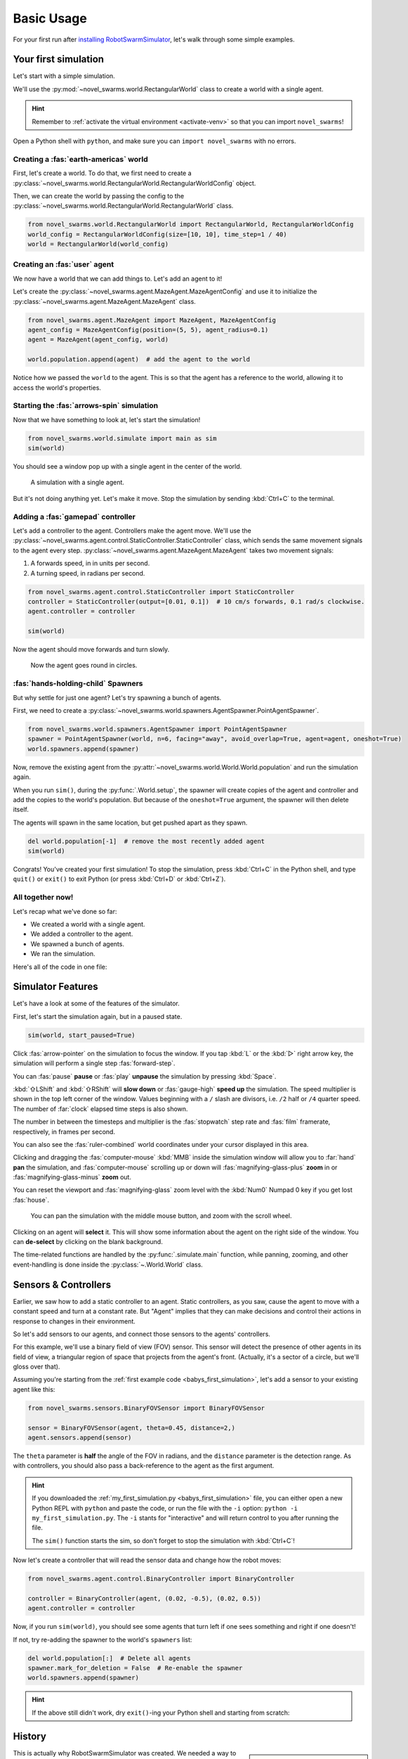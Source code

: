 ***********
Basic Usage
***********

For your first run after `installing RobotSwarmSimulator <guide/install>`_, let's walk through some simple examples.


Your first simulation
=====================

Let's start with a simple simulation.

We'll use the :py:mod:`~novel_swarms.world.RectangularWorld` class to create a world with a single agent.

.. hint::

   Remember to :ref:`activate the virtual environment <activate-venv>` so that you can import ``novel_swarms``!

Open a Python shell with ``python``, and make sure you can ``import novel_swarms`` with no errors.

.. code-block:: python-console
   :caption: ``python``

   Python 3.11.0 (or newer)
   Type "help", "copyright", "credits" or "license" for more information.
   >>> import novel_swarms
   >>>


Creating a :fas:`earth-americas` world
----------------------------------------

First, let's create a world. To do that, we first need to create a
:py:class:`~novel_swarms.world.RectangularWorld.RectangularWorldConfig` object.

Then, we can create the world by passing the config to the
:py:class:`~novel_swarms.world.RectangularWorld.RectangularWorld` class.

.. code-block:: python

   from novel_swarms.world.RectangularWorld import RectangularWorld, RectangularWorldConfig
   world_config = RectangularWorldConfig(size=[10, 10], time_step=1 / 40)
   world = RectangularWorld(world_config)


Creating an :fas:`user` agent
-----------------------------

We now have a world that we can add things to. Let's add an agent to it!

Let's create the :py:class:`~novel_swarms.agent.MazeAgent.MazeAgentConfig`
and use it to initialize the :py:class:`~novel_swarms.agent.MazeAgent.MazeAgent` class.

.. code-block:: python

   from novel_swarms.agent.MazeAgent import MazeAgent, MazeAgentConfig
   agent_config = MazeAgentConfig(position=(5, 5), agent_radius=0.1)
   agent = MazeAgent(agent_config, world)

   world.population.append(agent)  # add the agent to the world

Notice how we passed the ``world`` to the agent. This is so that the agent
has a reference to the world, allowing it to access the world's properties.


Starting the :fas:`arrows-spin` simulation
------------------------------------------

Now that we have something to look at, let's start the simulation!

.. code-block:: python

   from novel_swarms.world.simulate import main as sim
   sim(world)

You should see a window pop up with a single agent in the center of the world.

.. figure:: /i/rss-hes_just_sitting_there_menacingly.png
   :width: 70 %
   :alt: A simulation with a single agent

   A simulation with a single agent.

But it's not doing anything yet. Let's make it move.
Stop the simulation by sending :kbd:`Ctrl+C` to the terminal.


Adding a :fas:`gamepad` controller
----------------------------------

Let's add a controller to the agent. Controllers make the agent move.
We'll use the :py:class:`~novel_swarms.agent.control.StaticController.StaticController` class,
which sends the same movement signals to the agent every step.
:py:class:`~novel_swarms.agent.MazeAgent.MazeAgent` takes two movement signals:

1. A forwards speed, in in units per second.
2. A turning speed, in radians per second.

.. code-block:: python

   from novel_swarms.agent.control.StaticController import StaticController
   controller = StaticController(output=[0.01, 0.1])  # 10 cm/s forwards, 0.1 rad/s clockwise.
   agent.controller = controller

   sim(world)

Now the agent should move forwards and turn slowly.

.. figure:: /i/rss-you_spin_me_right_round.gif
   :width: 70 %
   :alt: Agent spinning in circle

   Now the agent goes round in circles.


:fas:`hands-holding-child` Spawners
-----------------------------------

But why settle for just one agent? Let's try spawning a bunch of agents.

First, we need to create a :py:class:`~novel_swarms.world.spawners.AgentSpawner.PointAgentSpawner`.

.. code-block:: python

   from novel_swarms.world.spawners.AgentSpawner import PointAgentSpawner
   spawner = PointAgentSpawner(world, n=6, facing="away", avoid_overlap=True, agent=agent, oneshot=True)
   world.spawners.append(spawner)

Now, remove the existing agent from the :py:attr:`~novel_swarms.world.World.World.population`
and run the simulation again.

When you run ``sim()``, during the :py:func:`.World.setup`\ , the spawner will create copies of the agent and
controller and add the copies to the world's population. But because of the ``oneshot=True`` argument,
the spawner will then delete itself.

The agents will spawn in the same location, but get pushed apart as they spawn.

.. code-block:: python

   del world.population[-1]  # remove the most recently added agent
   sim(world)


Congrats! You've created your first simulation!
To stop the simulation, press :kbd:`Ctrl+C` in the Python shell,
and type ``quit()`` or ``exit()`` to exit Python (or press :kbd:`Ctrl+D` or :kbd:`Ctrl+Z`).


All together now!
-----------------

.. image:: /i/rss-tutorial_circling.png
   :align: right
   :width: 45 %
   :alt: Six agents in a world

Let's recap what we've done so far:

* We created a world with a single agent.
* We added a controller to the agent.
* We spawned a bunch of agents.
* We ran the simulation.


.. _babys_first_simulation:

Here's all of the code in one file:

.. code-block:: python
   :caption: ``my_first_simulation.py``

   from novel_swarms.world.RectangularWorld import RectangularWorld, RectangularWorldConfig
   from novel_swarms.agent.control.StaticController import StaticController
   from novel_swarms.world.spawners.AgentSpawner import PointAgentSpawner
   from novel_swarms.agent.MazeAgent import MazeAgent, MazeAgentConfig
   from novel_swarms.world.simulate import main as sim

   world_config = RectangularWorldConfig(size=(10, 10), time_step=1 / 40)
   world = RectangularWorld(world_config)
   controller = StaticController(output=[0.01, 0])
   agent = MazeAgent(MazeAgentConfig(position=(5, 5), agent_radius=0.1,
                                     controller=controller), world)
   spawner = PointAgentSpawner(world, n=6, facing="away", avoid_overlap=True,
                               agent=agent, mode="oneshot")
   world.spawners.append(spawner)

   sim(world)


Simulator Features
==================

Let's have a look at some of the features of the simulator.

First, let's start the simulation again, but in a paused state.

.. code-block:: python

   sim(world, start_paused=True)

Click :fas:`arrow-pointer` on the simulation to focus the window. If you tap :kbd:`L` or the :kbd:`▷` right arrow key,
the simulation will perform a single step :fas:`forward-step`.

You can :fas:`pause` **pause** or :fas:`play` **unpause** the simulation by pressing :kbd:`Space`.

:kbd:`⇧LShift` and :kbd:`⇧RShift` will **slow down** or :fas:`gauge-high` **speed up** the simulation.
The speed multiplier is shown in the top left corner of the window. Values beginning with a ``/`` slash
are divisors, i.e. ``/2`` half or ``/4`` quarter speed. The number of :far:`clock` elapsed time steps is also shown.

The number in between the timesteps and multiplier is the :fas:`stopwatch` step rate and :fas:`film` framerate, respectively, in frames per second.

You can also see the :fas:`ruler-combined` world coordinates under your cursor displayed in this area.

Clicking and dragging the :fas:`computer-mouse` :kbd:`MMB` inside the simulation window will
allow you to :far:`hand` **pan** the simulation, and :fas:`computer-mouse` scrolling up or down will
:fas:`magnifying-glass-plus` **zoom** in or :fas:`magnifying-glass-minus` **zoom** out.

You can reset the viewport and :fas:`magnifying-glass` zoom level with the :kbd:`Num0` Numpad 0 key if you get lost :fas:`house`\ .



.. figure:: /i/rss-panzoom.gif
   :width: 70 %
   :alt: Panning inside the simulation window

   You can pan the simulation with the middle mouse button, and zoom with the scroll wheel.


.. image:: /i/rss-agent_selected.png
   :width: 70 %
   :alt: Agent selected
   :align: left

Clicking on an agent will **select** it. This will show some information about the agent on the right side of the window.
You can **de-select** by clicking on the blank background.

The time-related functions are handled by the :py:func:`.simulate.main` function, while panning, zooming, and other
event-handling is done inside the :py:class:`~.World.World` class.


Sensors & Controllers
=====================

Earlier, we saw how to add a static controller to an agent.
Static controllers, as you saw, cause the agent to move with a constant
speed and turn at a constant rate. But "Agent" implies that they can make
decisions and control their actions in response to changes in their environment.

So let's add sensors to our agents, and connect those sensors
to the agents' controllers.

For this example, we'll use a binary field of view (FOV) sensor.
This sensor will detect the presence of other agents in its field of view,
a triangular region of space that projects from the agent's front. (Actually, it's
a sector of a circle, but we'll gloss over that).

Assuming you're starting from the :ref:`first example code <babys_first_simulation>`\ ,
let's add a sensor to your existing agent like this:

.. code-block:: python

    from novel_swarms.sensors.BinaryFOVSensor import BinaryFOVSensor

    sensor = BinaryFOVSensor(agent, theta=0.45, distance=2,)
    agent.sensors.append(sensor)

The ``theta`` parameter is **half** the angle of the FOV in radians, and the
``distance`` parameter is the detection range. As with controllers, you should also
pass a back-reference to the agent as the first argument.

.. hint::

   If you downloaded the :ref:`my_first_simulation.py <babys_first_simulation>` file,
   you can either open a new Python REPL with ``python`` and paste the code, or run
   the file with the ``-i`` option: ``python -i my_first_simulation.py``. The ``-i``
   stants for "interactive" and will return control to you after running the file.

   The ``sim()`` function starts the sim, so don't forget to stop the simulation with :kbd:`Ctrl+C`\ !


Now let's create a controller that will read the sensor data and change how the robot moves:

.. code-block:: python

   from novel_swarms.agent.control.BinaryController import BinaryController

   controller = BinaryController(agent, (0.02, -0.5), (0.02, 0.5))
   agent.controller = controller

Now, if you run ``sim(world)``\ , you should see some agents that turn left if one sees something and right if one doesn't!

If not, try re-adding the spawner to the world's ``spawners`` list:

.. code-block:: python

   del world.population[:]  # Delete all agents
   spawner.mark_for_deletion = False  # Re-enable the spawner
   world.spawners.append(spawner)

.. dropdown:: Why did that work?
   :color: secondary
   :icon: light-bulb

   Depending on exactly how you set things up before this section, there's a chance nothing happened.
   Or, you might be wondering why you didn't need to re-define a new ``Spawner()`` instance to
   get the new agent.

   There's a couple things going on here.

   1. The ``Spawner()`` has the ``mode='oneshot'`` argument, which will set its ``spawner.mark_for_deletion``
   flag to ``True`` after the first simulation step, otherwise it would create new agents
   on every ``step()`` (bad). This doesn't mean the spawner deletes itself,
   but the world will simply remove it from its :py:attr:`~novel_swarms.world.World.spawners` list.
   So, you don't need to re-define the spawner, you already created it before and can just
   *un-mark it for deletion* and add it back to the ``spawners`` list.

   2. Our :py:mod:`~novel_swarms.spawners.AgentSpawner` stores either a config
   for the agent parameters, or in this example, a **reference** to the actual agent itself.
   In the case of the latter, the spawner will attempt to make a :py:func:`~copy.deepcopy`
   of the ``agent`` we gave it earlier. Because ``agent`` is a reference to the agent
   we created earlier, and because we modified the same reference to ``agent`` by setting
   ``agent.controller = controller``, you're modifying *the same* ``agent`` object that
   the spawner has. If you create a new ``agent`` instance and assign it with ``agent = Agent(...)``,
   the spawner will not have access to it automatically.

   .. rubric:: Exercise

   One way to understand this would be to try adding your ``agent`` to the ``world.population``
   multiple times.

   .. code-block:: python

      world.population.append(agent)
      world.population.append(agent)
      world.population.append(agent)

   You won't see three new agents, **just one**. This is because *you didn't create copies* of ``agent``,
   the world just has three extra **references** to the same ``agent`` in the population list.
   This means that we're calling ``agent.step()`` three times as often now, but it's still only
   the same actual agent.


.. hint::

   If the above still didn't work, dry ``exit()``\ -ing your Python shell and starting
   from scratch:

   .. toggle::

      .. code-block:: python
         :caption: ``milling.py``
         :class: dropdown

         from novel_swarms.world.RectangularWorld import RectangularWorld, RectangularWorldConfig
         from novel_swarms.agent.control.BinaryController import BinaryController
         from novel_swarms.world.spawners.AgentSpawner import PointAgentSpawner
         from novel_swarms.agent.MazeAgent import MazeAgent, MazeAgentConfig
         from novel_swarms.sensors.BinaryFOVSensor import BinaryFOVSensor
         from novel_swarms.world.simulate import main as sim

         world_config = RectangularWorldConfig(size=(10, 10), time_step=1 / 40)
         world = RectangularWorld(world_config)
         agent = MazeAgent(MazeAgentConfig(position=(5, 5), agent_radius=0.1), world)
         sensor = BinaryFOVSensor(agent, theta=0.45, distance=2,)
         agent.sensors.append(sensor)
         controller = BinaryController(agent, (0.02, -0.5), (0.02, 0.5))
         agent.controller = controller
         spawner = PointAgentSpawner(world, n=6, facing="away", avoid_overlap=True,
                                     agent=agent, mode="oneshot")
         world.spawners.append(spawner)

         sim(world)

History
=======

.. card::
   :img-top: /i/rss-first_milling.png

   This circular formation is an example of milling!

   In 2014, a group of researchers discovered that a simple rule could be used to
   create this milling formation [#gauci_evolving]_.

   You can even mill with a group of humans! The rule is simple:

      If you see someone, turn left.

      If you don't see anyone, turn right.

   However, the speed is important to get right. In fact, if you adjust the :fas:`gauge-high` speed and how
   quickly you :fas:`arrows-turn-to-dots` turn, you can create a variety of different behaviors, not just milling.

.. sidebar::

   Ants can also mill! `Ant mills <https://en.wikipedia.org/wiki/Ant_mill>`_
   are an example of emergent behaviors.

   .. image:: /i/ant_mill.gif
      :alt: Ants milling
      :loading: lazy

   img: Clemzouzou69, `CC BY-SA 4.0 <https://creativecommons.org/licenses/by-sa/4.0>`_, via `Wikimedia Commons <https://commons.wikimedia.org/wiki/File:Ant_mill.gif>`_

This is actually why RobotSwarmSimulator was created. We needed a way to test what
swarm behaviors result from different :fas:`gauge-high` speeds and :fas:`rotate-right` turning rates.

We've used it to automatically discover interesting behaviors [#novel_discovery]_ [#novel_human]_,
train Spiking Neural Networks [#snnicons]_, and even train real robots [#snnnice]_!

.. note::

   That's also why the package is called :py:mod:`novel_swarms`\ .


YAML Configuration
==================

So far, we've only been configuring our world and agents using Python code.

This has benefits, but it's not the only way to configure RobotSwarmSimulator.
You can also use a YAML file to configure your world and agents.

Let's start by replicating the previous example, but this time we'll use a YAML file.

First, let's create a new file called ``world.yaml`` and add the following:

.. code-block:: yaml
   :caption: ``world.yaml``

    type: "RectangularWorld"
    size: [10, 10]
    time_step: !np 1 / 40
    spawners:
      - type: "PointAgentSpawner"
        n: 6
        facing: "away"
        avoid_overlap: true
        mode: oneshot
        agent:
          type: "MazeAgent"
          position: [5, 5]
          agent_radius: 0.1
          sensors:
            - type: "BinaryFOVSensor"
              theta: 0.45
              distance: 2
          controller:
            type: "BinaryController"
            a: [0.02, -0.5]
            b: [0.02, 0.5]

Then, let's create a python file or open a new Python shell and run the following:

.. code-block:: python
   :caption: ``run.py``

   from novel_swarms.world.RectangularWorld import RectangularWorld
   from novel_swarms.world.simulate import main as sim

   world_config = RectangularWorldConfig.from_yaml('world.yaml')

   sim(world_config)

.. hint::

   You can run the file with ``python run.py`` or ``python -i run.py``\ .
   Make sure your ``world.yaml`` file is in the same directory as ``run.py``\ .

You should see the same milling formation as before.

What just happened?
-------------------

:py:mod:`~novel_swarms.world`\ s and :py:mod:`~novel_swarms.agent`\ s use Config classes,
but to see configuration options for sensors, controllers, and spawners, the arguments are simply
passed as a ``dict`` to the constructors.

The ``world.yaml`` file is a YAML file that describes the world, and :py:meth:`.RectangularWorldConfig.from_yaml`
loads it as a ``dict`` and turns it into a :py:class:`~novel_swarms.world.RectangularWorld.RectangularWorldConfig`\ .
Just as ``dict``\ s can contain nested ``dict``\ s, Configs can contain other configs, so the ``spawners:`` sequence
becomes a list of dictionaries, which are then turned into :py:class:`~novel_swarms.world.spawners.AgentSpawner.AgentSpawner`\ s.

We cover the order that things are initialized in :ref:`initialization_order`\ .

.. card::

   **Exercise**
   ^^^

   Try changing the parameters in the ``world.yaml`` file and see what happens.

   You can also try adding a single agent to the ``world.population`` list
   adding the ``agents: `` sequence to the ``world.yaml`` file.

   If you've never used YAML before, check out `Learn YAML in Y minutes <https://learnxinyminutes.com/docs/yaml/>`_


What can I change?
==================

If you tried the exercise above, you might be wondering what the parameters are
called and what they do. This information can be gleaned from the :doc:`/api/index`\ .

For example, the options for configuring ``RectangularWorld`` are the parameters
for the :py:class:`~novel_swarms.world.RectangularWorld.RectangularWorldConfig` class, which
also inherits options and defaults from the :py:class:`~novel_swarms.world.World.AbstractWorldConfig` class.

Similarly, the options for configuring ``MazeAgent`` are the parameters
for the :py:class:`~novel_swarms.agent.MazeAgent.MazeAgentConfig` class, and so on.

For objects that don't use Config classes, such as sensors, controllers, and spawners,
remember that the arguments are simply passed as a ``dict`` to the constructors. So the
options are the parameters for the constructor. This is how you might set the controller
of an agent to a :py:mod:`~novel_swarms.agent.control.BinaryController`\ :

.. grid:: 2
   :gutter: 3

   .. grid-item::

      .. code-block:: python
         :caption: Python

         agent.controller = BinaryController(agent
             a=(0.02, -0.5),
             b=(0.02, 0.5)
         )

   .. grid-item::

      .. code-block:: yaml
         :caption: YAML

         controller:
           type: "BinaryController"
           a: [0.02, -0.5]
           b: [0.02, 0.5]

.. todo::

   * new controller type tutorial
   * new sensor type tutorial
   * metrics tutorial
   * advanced yaml tutorial (np, include)
   * new agent type tutorial
   * world objects tutorial

   * add pictures and animated gifs


.. rubric:: Citations

.. [#gauci_evolving] \M. Gauci, J. Chen, T. J. Dodd, and R. Groß, “Evolving Aggregation Behaviors in Multi-Robot Systems with Binary Sensors,” 2014, doi: `10.1007/978-3-642-55146-8_25 <https://doi.org/10.1007/978-3-642-55146-8_25>`_.

.. [#novel_discovery] \D. S. Brown, R. Turner, O. Hennigh, and S. Loscalzo, “Discovery and Exploration of Novel Swarm Behaviors Given Limited Robot Capabilities,” 2018, doi: `10.1007/978-3-319-73008-0_31 <https://doi.org/10.1007/978-3-319-73008-0_31>`_.

.. [#novel_human] \C. Mattson and D. S. Brown, “Leveraging Human Feedback to Evolve and Discover Novel Emergent Behaviors in Robot Swarms,” Jul. 2023, `doi: 10.1145/3583131.3590443 <https://doi.org/10.1145/3583131.3590443>`_.

.. [#snnicons] \K. Zhu et al., “Spiking Neural Networks as a Controller for Emergent Swarm Agents,” Jul. 2024, doi: `10.1109/ICONS62911.2024.00055 <https://doi.org/10.1109/ICONS62911.2024.00055>`_.

.. [#snnnice] \K. Zhu, S. Snyder, R. Vega, M. Parsa, and C. Nowzari, “A Milling Swarm of Ground Robots using Spiking Neural Networks.” at the 2025 Neuro Inspired Computational Elements (NICE), Mar. 2025.

